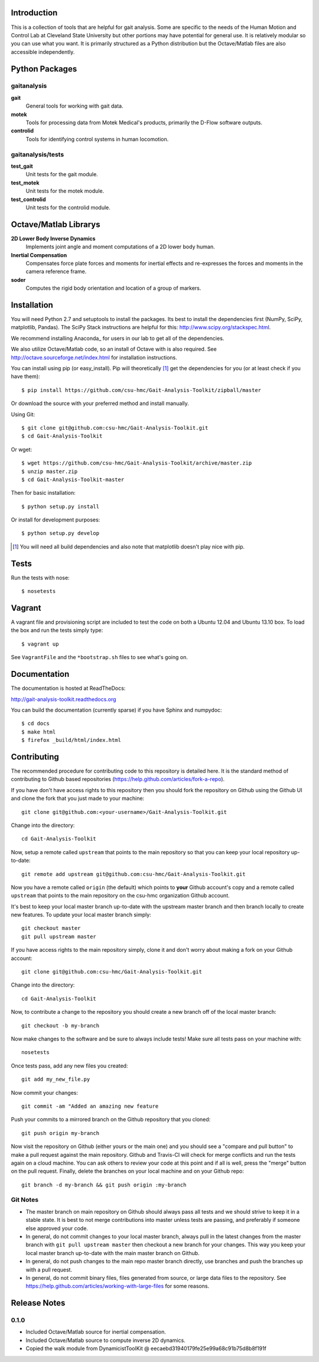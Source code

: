Introduction
============

This is a collection of tools that are helpful for gait analysis. Some are
specific to the needs of the Human Motion and Control Lab at Cleveland State
University but other portions may have potential for general use. It is
relatively modular so you can use what you want. It is primarily structured as
a Python distribution but the Octave/Matlab files are also accessible
independently.

.. image:: https://travis-ci.org/csu-hmc/Gait-Analysis-Toolkit.png?branch=master
   :target: http://travis-ci.org/csu-hmc/Gait-Analysis-Toolkit

Python Packages
===============

gaitanalysis
------------

**gait**
   General tools for working with gait data.
**motek**
   Tools for processing data from Motek Medical's products, primarily the
   D-Flow software outputs.
**controlid**
   Tools for identifying control systems in human locomotion.

gaitanalysis/tests
------------------

**test_gait**
   Unit tests for the gait module.
**test_motek**
   Unit tests for the motek module.
**test_controlid**
   Unit tests for the controlid module.

Octave/Matlab Librarys
======================

**2D Lower Body Inverse Dynamics**
   Implements joint angle and moment computations of a 2D lower body human.
**Inertial Compensation**
   Compensates force plate forces and moments for inertial effects and
   re-expresses the forces and moments in the camera reference frame.
**soder**
   Computes the rigid body orientation and location of a group of markers.

Installation
============

You will need Python 2.7 and setuptools to install the packages. Its best to
install the dependencies first (NumPy, SciPy, matplotlib, Pandas). The SciPy
Stack instructions are helpful for this: http://www.scipy.org/stackspec.html.

We recommend installing Anaconda_ for users in our lab to get all of the
dependencies.

.. _Anaconda:: http://docs.continuum.io/anaconda/

We also utilize Octave/Matlab code, so an install of Octave with is also
required. See http://octave.sourceforge.net/index.html for installation
instructions.

You can install using pip (or easy_install). Pip will theoretically [#]_ get
the dependencies for you (or at least check if you have them)::

   $ pip install https://github.com/csu-hmc/Gait-Analysis-Toolkit/zipball/master

Or download the source with your preferred method and install manually.

Using Git::

   $ git clone git@github.com:csu-hmc/Gait-Analysis-Toolkit.git
   $ cd Gait-Analysis-Toolkit

Or wget::

   $ wget https://github.com/csu-hmc/Gait-Analysis-Toolkit/archive/master.zip
   $ unzip master.zip
   $ cd Gait-Analysis-Toolkit-master

Then for basic installation::

   $ python setup.py install

Or install for development purposes::

   $ python setup.py develop

.. [#] You will need all build dependencies and also note that matplotlib
       doesn't play nice with pip.

Tests
=====

Run the tests with nose::

   $ nosetests

Vagrant
=======

A vagrant file and provisioning script are included to test the code on both a
Ubuntu 12.04 and Ubuntu 13.10 box. To load the box and run the tests simply
type::

  $ vagrant up

See ``VagrantFile`` and the ``*bootstrap.sh`` files to see what's going on.

Documentation
=============

The documentation is hosted at ReadTheDocs:

http://gait-analysis-toolkit.readthedocs.org

You can build the documentation (currently sparse) if you have Sphinx and
numpydoc::

   $ cd docs
   $ make html
   $ firefox _build/html/index.html

Contributing
============

The recommended procedure for contributing code to this repository is detailed
here. It is the standard method of contributing to Github based repositories
(https://help.github.com/articles/fork-a-repo).

If you have don't have access rights to this repository then you should fork
the repository on Github using the Github UI and clone the fork that you just
made to your machine::

   git clone git@github.com:<your-username>/Gait-Analysis-Toolkit.git

Change into the directory::

   cd Gait-Analysis-Toolkit

Now, setup a remote called ``upstream`` that points to the main repository so
that you can keep your local repository up-to-date::

   git remote add upstream git@github.com:csu-hmc/Gait-Analysis-Toolkit.git

Now you have a remote called ``origin`` (the default) which points to **your**
Github account's copy and a remote called ``upstream`` that points to the main
repository on the csu-hmc organization Github account.

It's best to keep your local master branch up-to-date with the upstream master
branch and then branch locally to create new features. To update your local
master branch simply::

   git checkout master
   git pull upstream master

If you have access rights to the main repository simply, clone it and don't
worry about making a fork on your Github account::

   git clone git@github.com:csu-hmc/Gait-Analysis-Toolkit.git

Change into the directory::

   cd Gait-Analysis-Toolkit

Now, to contribute a change to the repository you should create a new branch
off of the local master branch::

   git checkout -b my-branch

Now make changes to the software and be sure to always include tests! Make sure
all tests pass on your machine with::

   nosetests

Once tests pass, add any new files you created::

   git add my_new_file.py

Now commit your changes::

   git commit -am "Added an amazing new feature

Push your commits to a mirrored branch on the Github repository that you
cloned::

   git push origin my-branch

Now visit the repository on Github (either yours or the main one) and you
should see a "compare and pull button" to make a pull request against the main
repository. Github and Travis-CI will check for merge conflicts and run the
tests again on a cloud machine. You can ask others to review your code at this
point and if all is well, press the "merge" button on the pull request.
Finally, delete the branches on your local machine and on your Github repo::

   git branch -d my-branch && git push origin :my-branch

Git Notes
---------

- The master branch on main repository on Github should always pass all tests
  and we should strive to keep it in a stable state. It is best to not merge
  contributions into master unless tests are passing, and preferably if
  someone else approved your code.
- In general, do not commit changes to your local master branch, always pull in
  the latest changes from the master branch with ``git pull upstream master``
  then checkout a new branch for your changes. This way you keep your local
  master branch up-to-date with the main master branch on Github.
- In general, do not push changes to the main repo master branch directly, use
  branches and push the branches up with a pull request.
- In general, do not commit binary files, files generated from source, or large
  data files to the repository. See
  https://help.github.com/articles/working-with-large-files for some reasons.

Release Notes
=============

0.1.0
-----

- Included Octave/Matlab source for inertial compensation.
- Included Octave/Matlab source to compute inverse 2D dynamics.
- Copied the walk module from DynamicistToolKit @ eecaebd31940179fe25e99a68c91b75d8b8f191f
